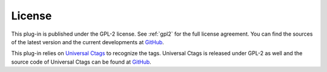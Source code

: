 License
=======

This plug-in is published under the GPL-2 license. See :ref:`gpl2` for the
full license agreement. You can find the sources of the latest version
and the current developments at `GitHub`_.

This plug-in relies on `Universal Ctags`_ to recognize the tags.
Universal Ctags is released under GPL-2 as well and the source code of
Universal Ctags can be found at
`GitHub <https://github.com/universal-ctags/ctags/>`__.

.. _GitHub: https://github.com/ffes/npptags
.. _Universal Ctags: https://ctags.io/
